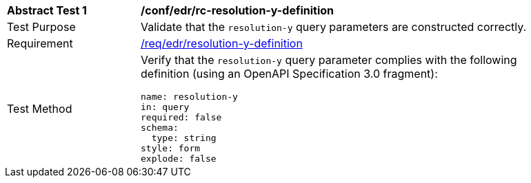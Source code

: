 [[ats_collections_rc-resolution-y-definition]]
[width="90%",cols="2,6a"]
|===
^|*Abstract Test {counter:ats-id}* |*/conf/edr/rc-resolution-y-definition*
^|Test Purpose |Validate that the `resolution-y` query parameters are constructed correctly.
^|Requirement |<<req_collections_rc-resolution-y-definition,/req/edr/resolution-y-definition>>
^|Test Method |Verify that the `resolution-y` query parameter complies with the following definition (using an OpenAPI Specification 3.0 fragment):

[source,YAML]
----
name: resolution-y
in: query
required: false
schema:
  type: string
style: form
explode: false
----
|===
